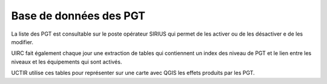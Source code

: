 Base de données des PGT
==========================
La liste des PGT est consultable sur le poste opérateur SIRIUS qui permet de les activer ou de les désactiver e de les modifier.

UIRC fait également chaque jour une extraction de tables qui contiennent un index des niveau de PGT et le lien entre les niveaux et les équipements qui sont activés.

UCTIR utilise ces tables pour représenter sur une carte avec QGIS les effets produits par les PGT.

